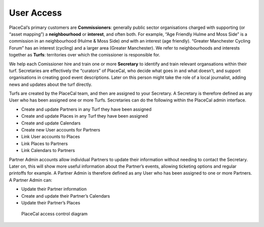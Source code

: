 User Access
===========

PlaceCal’s primary customers are **Commissioners**: generally public
sector organisations charged with supporting (or “asset mapping”) a
**neighbourhood** or **interest**, and often both. For example, “Age
Friendly Hulme and Moss Side” is a commission in an neighbourhood (Hulme
& Moss Side) *and* with an interest (age friendly). “Greater Manchester
Cycling Forum” has an interest (cycling) and a larger area (Greater
Manchester). We refer to neighbourhoods and interests together as
**Turfs**: territories over which the comissioner is responsible for.

We help each Comissioner hire and train one or more **Secretary** to
identify and train relevant organsations within their turf. Secretaries
are effectively the “curators” of PlaceCal, who decide what goes in and
what doesn’t, and support organisations in creating good event
descriptions. Later on this person might take the role of a local
journalist, adding news and updates about the turf directly.

Turfs are created by the PlaceCal team, and then are assigned to your
Secretary. A Secretary is therefore defined as any User who has been
assigned one or more Turfs. Secretaries can do the following within the
PlaceCal admin interface.

-  Create and update Partners in any Turf they have been assigned
-  Create and update Places in any Turf they have been assigned
-  Create and update Calendars
-  Create new User accounts for Partners
-  Link User accounts to Places
-  Link Places to Partners
-  Link Calendars to Partners

Partner Admin accounts allow individual Partners to update their
information without needing to contact the Secretary. Later on, this
will show more useful information about the Partner’s events, allowing
ticketing options and regular printoffs for example. A Partner Admin is
therefore defined as any User who has been assigned to one or more
Partners. A Partner Admin can:

-  Update their Partner information
-  Create and update their Partner’s Calendars
-  Update their Partner’s Places

.. figure:: /assets/access-control.jpg
   :alt: PlaceCal access control diagram

   PlaceCal access control diagram

